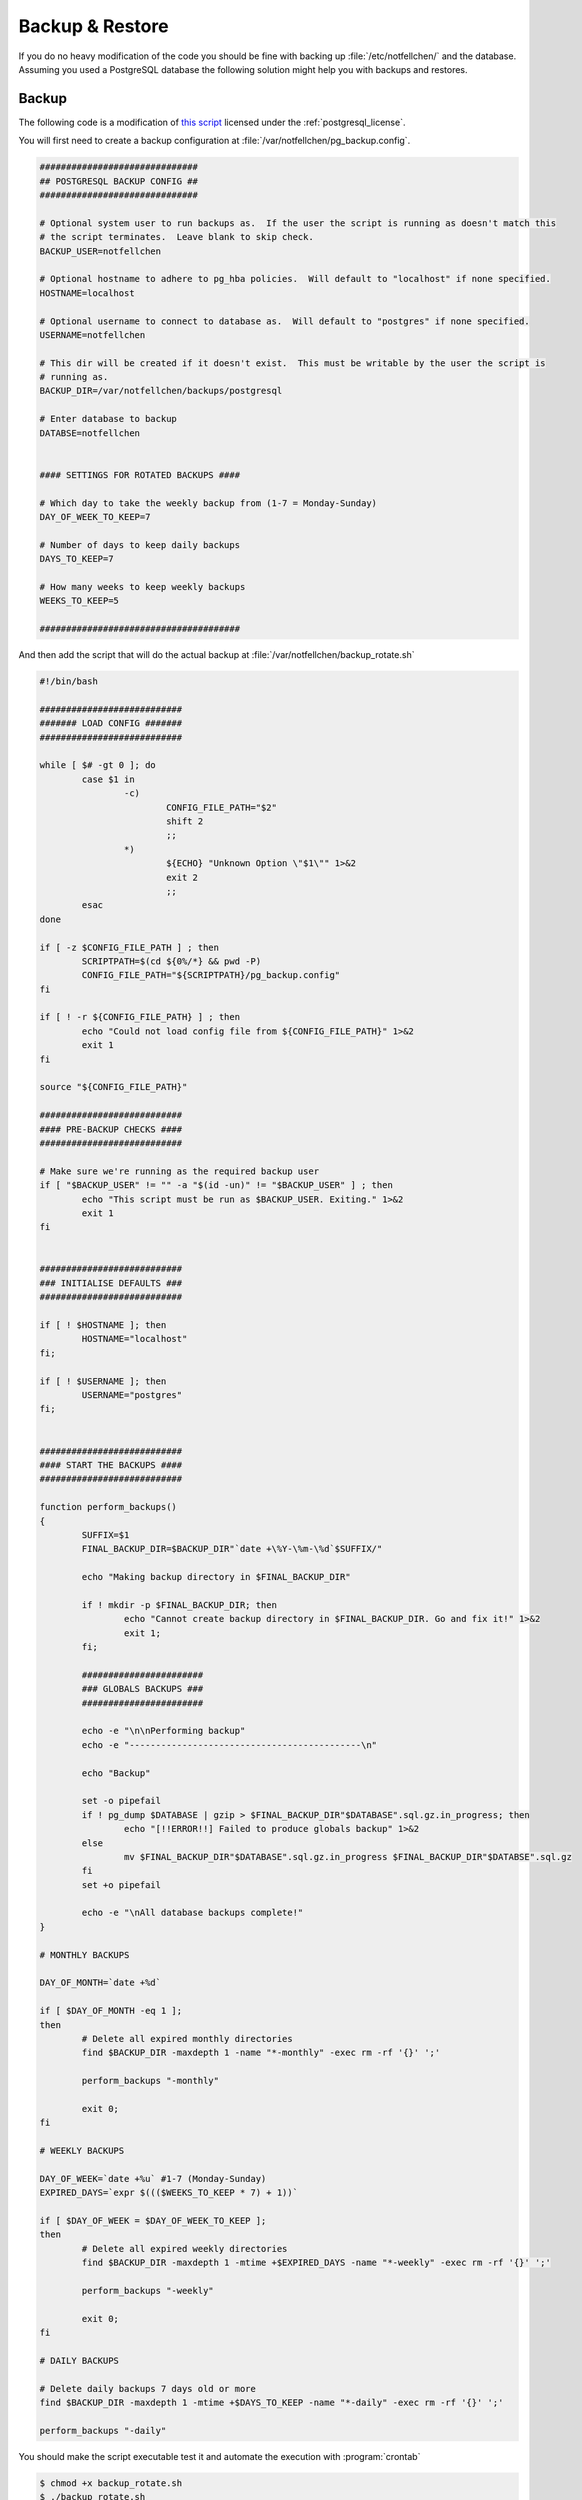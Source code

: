 Backup & Restore
****************

If you do no heavy modification of the code you should be fine with backing up :file:`/etc/notfellchen/` and the database.
Assuming you used a PostgreSQL database the following solution might help you with backups and restores.

Backup
++++++

The following code is a modification of `this script <https://wiki.postgresql.org/wiki/Automated_Backup_on_Linux>`_
licensed under the :ref:`postgresql_license`.

You will first need to create a backup configuration at :file:`/var/notfellchen/pg_backup.config`.

.. code-block::

    ##############################
    ## POSTGRESQL BACKUP CONFIG ##
    ##############################

    # Optional system user to run backups as.  If the user the script is running as doesn't match this
    # the script terminates.  Leave blank to skip check.
    BACKUP_USER=notfellchen

    # Optional hostname to adhere to pg_hba policies.  Will default to "localhost" if none specified.
    HOSTNAME=localhost

    # Optional username to connect to database as.  Will default to "postgres" if none specified.
    USERNAME=notfellchen

    # This dir will be created if it doesn't exist.  This must be writable by the user the script is
    # running as.
    BACKUP_DIR=/var/notfellchen/backups/postgresql

    # Enter database to backup
    DATABSE=notfellchen


    #### SETTINGS FOR ROTATED BACKUPS ####

    # Which day to take the weekly backup from (1-7 = Monday-Sunday)
    DAY_OF_WEEK_TO_KEEP=7

    # Number of days to keep daily backups
    DAYS_TO_KEEP=7

    # How many weeks to keep weekly backups
    WEEKS_TO_KEEP=5

    ######################################

And then add the script that will do the actual backup at :file:`/var/notfellchen/backup_rotate.sh`

.. code-block:: bash

    #!/bin/bash

    ###########################
    ####### LOAD CONFIG #######
    ###########################

    while [ $# -gt 0 ]; do
            case $1 in
                    -c)
                            CONFIG_FILE_PATH="$2"
                            shift 2
                            ;;
                    *)
                            ${ECHO} "Unknown Option \"$1\"" 1>&2
                            exit 2
                            ;;
            esac
    done

    if [ -z $CONFIG_FILE_PATH ] ; then
            SCRIPTPATH=$(cd ${0%/*} && pwd -P)
            CONFIG_FILE_PATH="${SCRIPTPATH}/pg_backup.config"
    fi

    if [ ! -r ${CONFIG_FILE_PATH} ] ; then
            echo "Could not load config file from ${CONFIG_FILE_PATH}" 1>&2
            exit 1
    fi

    source "${CONFIG_FILE_PATH}"

    ###########################
    #### PRE-BACKUP CHECKS ####
    ###########################

    # Make sure we're running as the required backup user
    if [ "$BACKUP_USER" != "" -a "$(id -un)" != "$BACKUP_USER" ] ; then
            echo "This script must be run as $BACKUP_USER. Exiting." 1>&2
            exit 1
    fi


    ###########################
    ### INITIALISE DEFAULTS ###
    ###########################

    if [ ! $HOSTNAME ]; then
            HOSTNAME="localhost"
    fi;

    if [ ! $USERNAME ]; then
            USERNAME="postgres"
    fi;


    ###########################
    #### START THE BACKUPS ####
    ###########################

    function perform_backups()
    {
            SUFFIX=$1
            FINAL_BACKUP_DIR=$BACKUP_DIR"`date +\%Y-\%m-\%d`$SUFFIX/"

            echo "Making backup directory in $FINAL_BACKUP_DIR"

            if ! mkdir -p $FINAL_BACKUP_DIR; then
                    echo "Cannot create backup directory in $FINAL_BACKUP_DIR. Go and fix it!" 1>&2
                    exit 1;
            fi;

            #######################
            ### GLOBALS BACKUPS ###
            #######################

            echo -e "\n\nPerforming backup"
            echo -e "--------------------------------------------\n"

            echo "Backup"

            set -o pipefail
            if ! pg_dump $DATABASE | gzip > $FINAL_BACKUP_DIR"$DATABASE".sql.gz.in_progress; then
                    echo "[!!ERROR!!] Failed to produce globals backup" 1>&2
            else
                    mv $FINAL_BACKUP_DIR"$DATABASE".sql.gz.in_progress $FINAL_BACKUP_DIR"$DATABSE".sql.gz
            fi
            set +o pipefail

            echo -e "\nAll database backups complete!"
    }

    # MONTHLY BACKUPS

    DAY_OF_MONTH=`date +%d`

    if [ $DAY_OF_MONTH -eq 1 ];
    then
            # Delete all expired monthly directories
            find $BACKUP_DIR -maxdepth 1 -name "*-monthly" -exec rm -rf '{}' ';'

            perform_backups "-monthly"

            exit 0;
    fi

    # WEEKLY BACKUPS

    DAY_OF_WEEK=`date +%u` #1-7 (Monday-Sunday)
    EXPIRED_DAYS=`expr $((($WEEKS_TO_KEEP * 7) + 1))`

    if [ $DAY_OF_WEEK = $DAY_OF_WEEK_TO_KEEP ];
    then
            # Delete all expired weekly directories
            find $BACKUP_DIR -maxdepth 1 -mtime +$EXPIRED_DAYS -name "*-weekly" -exec rm -rf '{}' ';'

            perform_backups "-weekly"

            exit 0;
    fi

    # DAILY BACKUPS

    # Delete daily backups 7 days old or more
    find $BACKUP_DIR -maxdepth 1 -mtime +$DAYS_TO_KEEP -name "*-daily" -exec rm -rf '{}' ';'

    perform_backups "-daily"


You should make the script executable test it and automate the execution with :program:`crontab`

.. code-block:: bash

    $ chmod +x backup_rotate.sh
    $ ./backup_rotate.sh
    $ crontab -e
    # enter the following to backup every day at 3am
    0 3 * * * /var/notfellchen/backup_rotate.sh



Restore
+++++++

If you for any reason want to restore a backup you can use the following:

.. code-block:: bash

    $ sudo systemctl stop notfellchen
    $ pg_dump notfellchen > notfellchen_YYYY_MM_DD-hh_mm.psql # Make a backup for later analysis
    $ dropdb notfellchen
    $ cd /path/to/backup
    $ gzip -d notfellchen.sql.gz
    $ sudo -u postgres createdb -O notfellchen notfellchen
    $ psql notfellchen < notfellchen.sql
    $ systemctl restart notfellchen